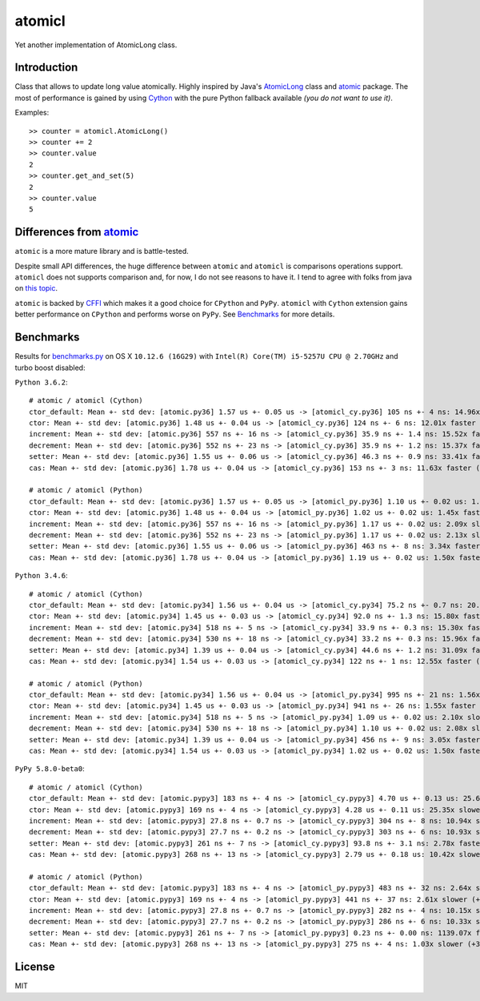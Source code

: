 =======
atomicl
=======

.. image:: https://travis-ci.org/gagoman/atomicl.svg?branch=master
   :target: https://travis-ci.org/gagoman/atomicl
   :alt: CI Status

.. image:: https://img.shields.io/pypi/v/atomicl.svg
    :target: https://pypi.org/project/atomicl/#history
    :alt: Latest released version

.. image:: https://img.shields.io/pypi/pyversions/atomicl.svg
    :target: https://pypi.org/project/atomicl
    :alt: Supported Python versions

Yet another implementation of AtomicLong class.

Introduction
------------

Class that allows to update long value atomically.
Highly inspired by Java's AtomicLong_ class and atomic_ package.
The most of performance is gained by using Cython_ with the
pure Python fallback available *(you do not want to use it)*.

Examples::

    >> counter = atomicl.AtomicLong()
    >> counter += 2
    >> counter.value
    2
    >> counter.get_and_set(5)
    2
    >> counter.value
    5

Differences from atomic_
------------------------

``atomic`` is a more mature library and is battle-tested.

Despite small API differences, the huge difference between ``atomic``
and ``atomicl`` is comparisons operations support. ``atomicl`` does
not supports comparison and, for now, I do not see reasons to have
it. I tend to agree with folks from java on
`this topic <https://stackoverflow.com/questions/7567502/why-are-two-atomicintegers-never-equal>`_.

``atomic`` is backed by CFFI_ which makes it a good choice for ``CPython``
and ``PyPy``. ``atomicl`` with ``Cython`` extension gains better
performance on ``CPython`` and performs worse on ``PyPy``. See
Benchmarks_ for more details.

Benchmarks
----------

Results for benchmarks.py_ on OS X ``10.12.6 (16G29)`` with
``Intel(R) Core(TM) i5-5257U CPU @ 2.70GHz`` and turbo boost disabled:

``Python 3.6.2``::

    # atomic / atomicl (Cython)
    ctor_default: Mean +- std dev: [atomic.py36] 1.57 us +- 0.05 us -> [atomicl_cy.py36] 105 ns +- 4 ns: 14.96x faster (-93%)
    ctor: Mean +- std dev: [atomic.py36] 1.48 us +- 0.04 us -> [atomicl_cy.py36] 124 ns +- 6 ns: 12.01x faster (-92%)
    increment: Mean +- std dev: [atomic.py36] 557 ns +- 16 ns -> [atomicl_cy.py36] 35.9 ns +- 1.4 ns: 15.52x faster (-94%)
    decrement: Mean +- std dev: [atomic.py36] 552 ns +- 23 ns -> [atomicl_cy.py36] 35.9 ns +- 1.2 ns: 15.37x faster (-93%)
    setter: Mean +- std dev: [atomic.py36] 1.55 us +- 0.06 us -> [atomicl_cy.py36] 46.3 ns +- 0.9 ns: 33.41x faster (-97%)
    cas: Mean +- std dev: [atomic.py36] 1.78 us +- 0.04 us -> [atomicl_cy.py36] 153 ns +- 3 ns: 11.63x faster (-91%)

    # atomic / atomicl (Python)
    ctor_default: Mean +- std dev: [atomic.py36] 1.57 us +- 0.05 us -> [atomicl_py.py36] 1.10 us +- 0.02 us: 1.43x faster (-30%)
    ctor: Mean +- std dev: [atomic.py36] 1.48 us +- 0.04 us -> [atomicl_py.py36] 1.02 us +- 0.02 us: 1.45x faster (-31%)
    increment: Mean +- std dev: [atomic.py36] 557 ns +- 16 ns -> [atomicl_py.py36] 1.17 us +- 0.02 us: 2.09x slower (+109%)
    decrement: Mean +- std dev: [atomic.py36] 552 ns +- 23 ns -> [atomicl_py.py36] 1.17 us +- 0.02 us: 2.13x slower (+113%)
    setter: Mean +- std dev: [atomic.py36] 1.55 us +- 0.06 us -> [atomicl_py.py36] 463 ns +- 8 ns: 3.34x faster (-70%)
    cas: Mean +- std dev: [atomic.py36] 1.78 us +- 0.04 us -> [atomicl_py.py36] 1.19 us +- 0.02 us: 1.50x faster (-33%)

``Python 3.4.6``::

    # atomic / atomicl (Cython)
    ctor_default: Mean +- std dev: [atomic.py34] 1.56 us +- 0.04 us -> [atomicl_cy.py34] 75.2 ns +- 0.7 ns: 20.70x faster (-95%)
    ctor: Mean +- std dev: [atomic.py34] 1.45 us +- 0.03 us -> [atomicl_cy.py34] 92.0 ns +- 1.3 ns: 15.80x faster (-94%)
    increment: Mean +- std dev: [atomic.py34] 518 ns +- 5 ns -> [atomicl_cy.py34] 33.9 ns +- 0.3 ns: 15.30x faster (-93%)
    decrement: Mean +- std dev: [atomic.py34] 530 ns +- 18 ns -> [atomicl_cy.py34] 33.2 ns +- 0.3 ns: 15.96x faster (-94%)
    setter: Mean +- std dev: [atomic.py34] 1.39 us +- 0.04 us -> [atomicl_cy.py34] 44.6 ns +- 1.2 ns: 31.09x faster (-97%)
    cas: Mean +- std dev: [atomic.py34] 1.54 us +- 0.03 us -> [atomicl_cy.py34] 122 ns +- 1 ns: 12.55x faster (-92%)

    # atomic / atomicl (Python)
    ctor_default: Mean +- std dev: [atomic.py34] 1.56 us +- 0.04 us -> [atomicl_py.py34] 995 ns +- 21 ns: 1.56x faster (-36%)
    ctor: Mean +- std dev: [atomic.py34] 1.45 us +- 0.03 us -> [atomicl_py.py34] 941 ns +- 26 ns: 1.55x faster (-35%)
    increment: Mean +- std dev: [atomic.py34] 518 ns +- 5 ns -> [atomicl_py.py34] 1.09 us +- 0.02 us: 2.10x slower (+110%)
    decrement: Mean +- std dev: [atomic.py34] 530 ns +- 18 ns -> [atomicl_py.py34] 1.10 us +- 0.02 us: 2.08x slower (+108%)
    setter: Mean +- std dev: [atomic.py34] 1.39 us +- 0.04 us -> [atomicl_py.py34] 456 ns +- 9 ns: 3.05x faster (-67%)
    cas: Mean +- std dev: [atomic.py34] 1.54 us +- 0.03 us -> [atomicl_py.py34] 1.02 us +- 0.02 us: 1.50x faster (-33%)

``PyPy 5.8.0-beta0``::

    # atomic / atomicl (Cython)
    ctor_default: Mean +- std dev: [atomic.pypy3] 183 ns +- 4 ns -> [atomicl_cy.pypy3] 4.70 us +- 0.13 us: 25.63x slower (+2463%)
    ctor: Mean +- std dev: [atomic.pypy3] 169 ns +- 4 ns -> [atomicl_cy.pypy3] 4.28 us +- 0.11 us: 25.35x slower (+2435%)
    increment: Mean +- std dev: [atomic.pypy3] 27.8 ns +- 0.7 ns -> [atomicl_cy.pypy3] 304 ns +- 8 ns: 10.94x slower (+994%)
    decrement: Mean +- std dev: [atomic.pypy3] 27.7 ns +- 0.2 ns -> [atomicl_cy.pypy3] 303 ns +- 6 ns: 10.93x slower (+993%)
    setter: Mean +- std dev: [atomic.pypy3] 261 ns +- 7 ns -> [atomicl_cy.pypy3] 93.8 ns +- 3.1 ns: 2.78x faster (-64%)
    cas: Mean +- std dev: [atomic.pypy3] 268 ns +- 13 ns -> [atomicl_cy.pypy3] 2.79 us +- 0.18 us: 10.42x slower (+942%)

    # atomic / atomicl (Python)
    ctor_default: Mean +- std dev: [atomic.pypy3] 183 ns +- 4 ns -> [atomicl_py.pypy3] 483 ns +- 32 ns: 2.64x slower (+164%)
    ctor: Mean +- std dev: [atomic.pypy3] 169 ns +- 4 ns -> [atomicl_py.pypy3] 441 ns +- 37 ns: 2.61x slower (+161%)
    increment: Mean +- std dev: [atomic.pypy3] 27.8 ns +- 0.7 ns -> [atomicl_py.pypy3] 282 ns +- 4 ns: 10.15x slower (+915%)
    decrement: Mean +- std dev: [atomic.pypy3] 27.7 ns +- 0.2 ns -> [atomicl_py.pypy3] 286 ns +- 6 ns: 10.33x slower (+933%)
    setter: Mean +- std dev: [atomic.pypy3] 261 ns +- 7 ns -> [atomicl_py.pypy3] 0.23 ns +- 0.00 ns: 1139.07x faster (-100%)
    cas: Mean +- std dev: [atomic.pypy3] 268 ns +- 13 ns -> [atomicl_py.pypy3] 275 ns +- 4 ns: 1.03x slower (+3%)

License
-------
MIT


.. _AtomicLong: https://docs.oracle.com/javase/9/docs/api/java/util/concurrent/atomic/AtomicLong.html
.. _atomic: https://github.com/cyberdelia/atomic
.. _Cython: http://cython.org
.. _CFFI: https://cffi.readthedocs.io
.. _benchmarks.py: https://github.com/gagoman/atomicl/blob/master/benchmarks.py
